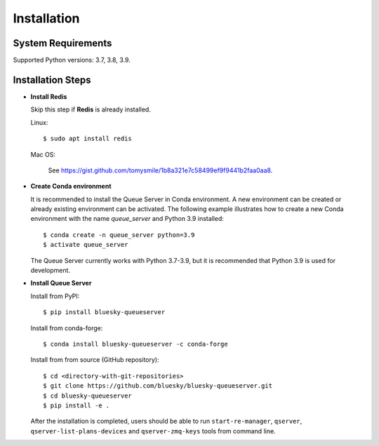 ============
Installation
============

System Requirements
-------------------

Supported Python versions: 3.7, 3.8, 3.9.

Installation Steps
------------------

* **Install Redis**

  Skip this step if **Redis** is already installed.

  Linux::

    $ sudo apt install redis

  Mac OS:

    See https://gist.github.com/tomysmile/1b8a321e7c58499ef9f9441b2faa0aa8.

* **Create Conda environment**

  It is recommended to install the Queue Server in Conda environment. A new environment can be created
  or already existing environment can be activated. The following example illustrates how to create
  a new Conda environment with the name *queue_server* and Python 3.9 installed::

    $ conda create -n queue_server python=3.9
    $ activate queue_server

  The Queue Server currently works with Python 3.7-3.9, but it is recommended that Python 3.9 is used
  for development.

* **Install Queue Server**

  Install from PyPI::

    $ pip install bluesky-queueserver

  Install from conda-forge::

    $ conda install bluesky-queueserver -c conda-forge

  Install from from source (GitHub repository)::

    $ cd <directory-with-git-repositories>
    $ git clone https://github.com/bluesky/bluesky-queueserver.git
    $ cd bluesky-queueserver
    $ pip install -e .

  After the installation is completed, users should be able to run ``start-re-manager``, ``qserver``,
  ``qserver-list-plans-devices`` and ``qserver-zmq-keys`` tools from command line.
